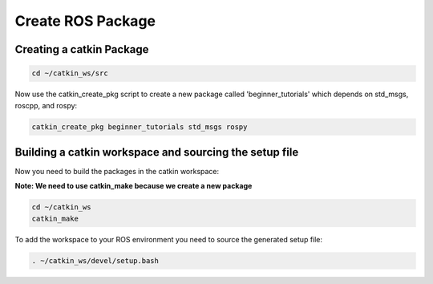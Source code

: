 Create ROS Package
==================

Creating a catkin Package
-------------------------

.. code:: bash

    cd ~/catkin_ws/src

Now use the catkin_create_pkg script to create a new package called 'beginner_tutorials' which depends on std_msgs, roscpp, and rospy:

.. code:: bash

    catkin_create_pkg beginner_tutorials std_msgs rospy

Building a catkin workspace and sourcing the setup file
-------------------------------------------------------

Now you need to build the packages in the catkin workspace:

**Note: We need to use catkin_make because we create a new package**

.. code:: bash

    cd ~/catkin_ws
    catkin_make

To add the workspace to your ROS environment you need to source the generated setup file:

.. code:: bash

    . ~/catkin_ws/devel/setup.bash


